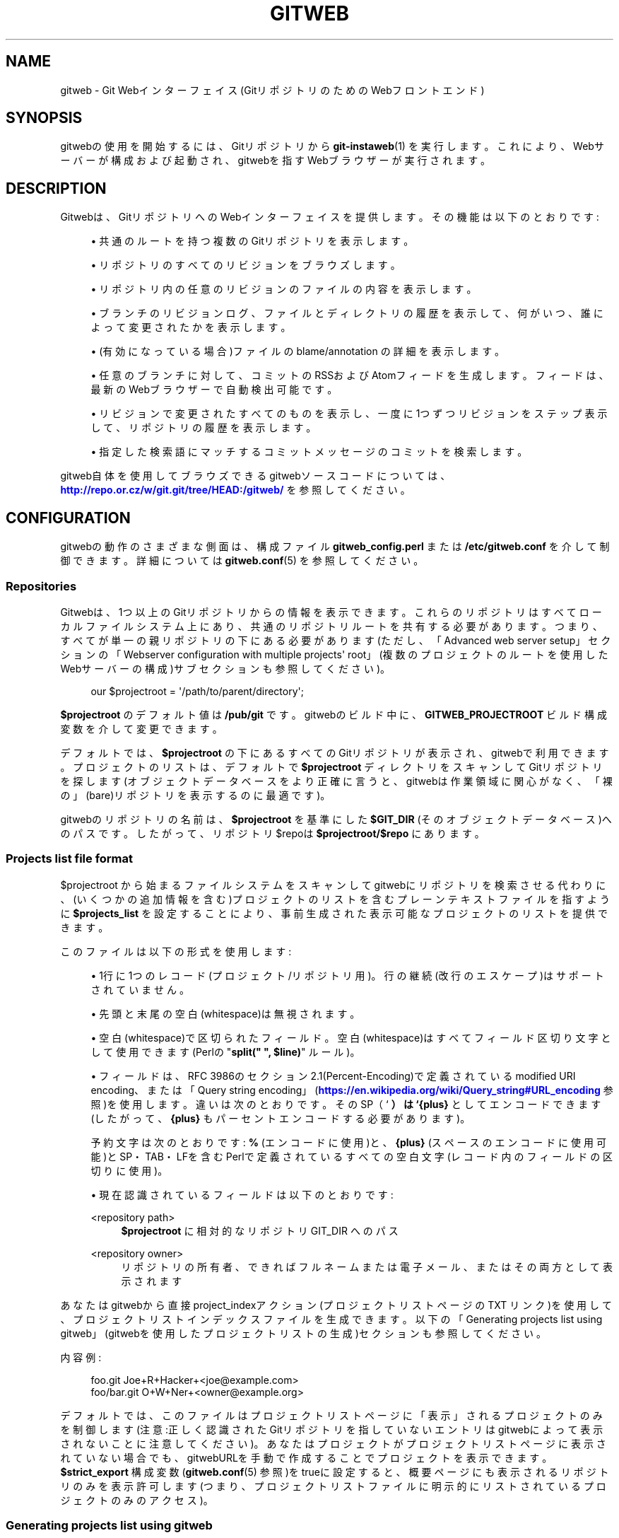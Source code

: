 '\" t
.\"     Title: gitweb
.\"    Author: [FIXME: author] [see http://docbook.sf.net/el/author]
.\" Generator: DocBook XSL Stylesheets v1.79.1 <http://docbook.sf.net/>
.\"      Date: 12/10/2022
.\"    Manual: Git Manual
.\"    Source: Git 2.38.0.rc1.238.g4f4d434dc6.dirty
.\"  Language: English
.\"
.TH "GITWEB" "1" "12/10/2022" "Git 2\&.38\&.0\&.rc1\&.238\&.g" "Git Manual"
.\" -----------------------------------------------------------------
.\" * Define some portability stuff
.\" -----------------------------------------------------------------
.\" ~~~~~~~~~~~~~~~~~~~~~~~~~~~~~~~~~~~~~~~~~~~~~~~~~~~~~~~~~~~~~~~~~
.\" http://bugs.debian.org/507673
.\" http://lists.gnu.org/archive/html/groff/2009-02/msg00013.html
.\" ~~~~~~~~~~~~~~~~~~~~~~~~~~~~~~~~~~~~~~~~~~~~~~~~~~~~~~~~~~~~~~~~~
.ie \n(.g .ds Aq \(aq
.el       .ds Aq '
.\" -----------------------------------------------------------------
.\" * set default formatting
.\" -----------------------------------------------------------------
.\" disable hyphenation
.nh
.\" disable justification (adjust text to left margin only)
.ad l
.\" -----------------------------------------------------------------
.\" * MAIN CONTENT STARTS HERE *
.\" -----------------------------------------------------------------
.SH "NAME"
gitweb \- Git Webインターフェイス(GitリポジトリのためのWebフロントエンド)
.SH "SYNOPSIS"
.sp
gitwebの使用を開始するには、Gitリポジトリから \fBgit-instaweb\fR(1) を実行します。これにより、Webサーバーが構成および起動され、gitwebを指すWebブラウザーが実行されます。
.SH "DESCRIPTION"
.sp
Gitwebは、GitリポジトリへのWebインターフェイスを提供します。その機能は以下のとおりです:
.sp
.RS 4
.ie n \{\
\h'-04'\(bu\h'+03'\c
.\}
.el \{\
.sp -1
.IP \(bu 2.3
.\}
共通のルートを持つ複数のGitリポジトリを表示します。
.RE
.sp
.RS 4
.ie n \{\
\h'-04'\(bu\h'+03'\c
.\}
.el \{\
.sp -1
.IP \(bu 2.3
.\}
リポジトリのすべてのリビジョンをブラウズします。
.RE
.sp
.RS 4
.ie n \{\
\h'-04'\(bu\h'+03'\c
.\}
.el \{\
.sp -1
.IP \(bu 2.3
.\}
リポジトリ内の任意のリビジョンのファイルの内容を表示します。
.RE
.sp
.RS 4
.ie n \{\
\h'-04'\(bu\h'+03'\c
.\}
.el \{\
.sp -1
.IP \(bu 2.3
.\}
ブランチのリビジョンログ、ファイルとディレクトリの履歴を表示して、何がいつ、誰によって変更されたかを表示します。
.RE
.sp
.RS 4
.ie n \{\
\h'-04'\(bu\h'+03'\c
.\}
.el \{\
.sp -1
.IP \(bu 2.3
.\}
(有効になっている場合)ファイルの blame/annotation の詳細を表示します。
.RE
.sp
.RS 4
.ie n \{\
\h'-04'\(bu\h'+03'\c
.\}
.el \{\
.sp -1
.IP \(bu 2.3
.\}
任意のブランチに対して、コミットのRSSおよびAtomフィードを生成します。フィードは、最新のWebブラウザーで自動検出可能です。
.RE
.sp
.RS 4
.ie n \{\
\h'-04'\(bu\h'+03'\c
.\}
.el \{\
.sp -1
.IP \(bu 2.3
.\}
リビジョンで変更されたすべてのものを表示し、一度に1つずつリビジョンをステップ表示して、リポジトリの履歴を表示します。
.RE
.sp
.RS 4
.ie n \{\
\h'-04'\(bu\h'+03'\c
.\}
.el \{\
.sp -1
.IP \(bu 2.3
.\}
指定した検索語にマッチするコミットメッセージのコミットを検索します。
.RE
.sp
gitweb自体を使用してブラウズできるgitwebソースコードについては、 \m[blue]\fBhttp://repo\&.or\&.cz/w/git\&.git/tree/HEAD:/gitweb/\fR\m[] を参照してください。
.SH "CONFIGURATION"
.sp
gitwebの動作のさまざまな側面は、構成ファイル \fBgitweb_config\&.perl\fR または \fB/etc/gitweb\&.conf\fR を介して制御できます。詳細については \fBgitweb.conf\fR(5) を参照してください。
.SS "Repositories"
.sp
Gitwebは、1つ以上のGitリポジトリからの情報を表示できます。 これらのリポジトリはすべてローカルファイルシステム上にあり、共通のリポジトリルートを共有する必要があります。つまり、すべてが単一の親リポジトリの下にある必要があります(ただし、「Advanced web server setup」セクションの「Webserver configuration with multiple projects\*(Aq root」(複数のプロジェクトのルートを使用したWebサーバーの構成)サブセクションも参照してください)。
.sp
.if n \{\
.RS 4
.\}
.nf
our $projectroot = \*(Aq/path/to/parent/directory\*(Aq;
.fi
.if n \{\
.RE
.\}
.sp
.sp
\fB$projectroot\fR のデフォルト値は \fB/pub/git\fR です。 gitwebのビルド中に、\fBGITWEB_PROJECTROOT\fR ビルド構成変数を介して変更できます。
.sp
デフォルトでは、 \fB$projectroot\fR の下にあるすべてのGitリポジトリが表示され、gitwebで利用できます。 プロジェクトのリストは、デフォルトで \fB$projectroot\fR ディレクトリをスキャンしてGitリポジトリを探します(オブジェクトデータベースをより正確に言うと、gitwebは作業領域に関心がなく、「裸の」(bare)リポジトリを表示するのに最適です)。
.sp
gitwebのリポジトリの名前は、\fB$projectroot\fR を基準にした \fB$GIT_DIR\fR (そのオブジェクトデータベース)へのパスです。 したがって、リポジトリ $repoは \fB$projectroot/$repo\fR にあります。
.SS "Projects list file format"
.sp
$projectroot から始まるファイルシステムをスキャンしてgitwebにリポジトリを検索させる代わりに、(いくつかの追加情報を含む)プロジェクトのリストを含むプレーンテキストファイルを指すように \fB$projects_list\fR を設定することにより、事前生成された表示可能なプロジェクトのリストを提供できます。
.sp
このファイルは以下の形式を使用します:
.sp
.RS 4
.ie n \{\
\h'-04'\(bu\h'+03'\c
.\}
.el \{\
.sp -1
.IP \(bu 2.3
.\}
1行に1つのレコード(プロジェクト/リポジトリ用)。行の継続(改行のエスケープ)はサポートされていません。
.RE
.sp
.RS 4
.ie n \{\
\h'-04'\(bu\h'+03'\c
.\}
.el \{\
.sp -1
.IP \(bu 2.3
.\}
先頭と末尾の空白(whitespace)は無視されます。
.RE
.sp
.RS 4
.ie n \{\
\h'-04'\(bu\h'+03'\c
.\}
.el \{\
.sp -1
.IP \(bu 2.3
.\}
空白(whitespace)で区切られたフィールド。 空白(whitespace)はすべてフィールド区切り文字として使用できます(Perlの "\fBsplit(" ", $line)\fR" ルール)。
.RE
.sp
.RS 4
.ie n \{\
\h'-04'\(bu\h'+03'\c
.\}
.el \{\
.sp -1
.IP \(bu 2.3
.\}
フィールドは、RFC 3986のセクション2\&.1(Percent\-Encoding)で定義されているmodified URI encoding、または「Query string encoding」(\m[blue]\fBhttps://en\&.wikipedia\&.org/wiki/Query_string#URL_encoding\fR\m[]
参照)を使用します。違いは次のとおりです。 そのSP（`
\fB）は `{plus}\fR
としてエンコードできます(したがって、
\fB{plus}\fR
もパーセントエンコードする必要があります)。
.sp
予約文字は次のとおりです:
\fB%\fR
(エンコードに使用)と、
\fB{plus}\fR
(スペースのエンコードに使用可能)と SP・TAB・LFを含むPerlで定義されているすべての空白文字(レコード内のフィールドの区切りに使用)。
.RE
.sp
.RS 4
.ie n \{\
\h'-04'\(bu\h'+03'\c
.\}
.el \{\
.sp -1
.IP \(bu 2.3
.\}
現在認識されているフィールドは以下のとおりです:
.PP
<repository path>
.RS 4
\fB$projectroot\fR
に相対的なリポジトリ GIT_DIR へのパス
.RE
.PP
<repository owner>
.RS 4
リポジトリの所有者、できればフルネームまたは電子メール、またはその両方として表示されます
.RE
.RE
.sp
あなたはgitwebから直接project_indexアクション(プロジェクトリストページの TXT リンク)を使用して、プロジェクトリストインデックスファイルを生成できます。 以下の「Generating projects list using gitweb」(gitwebを使用したプロジェクトリストの生成)セクションも参照してください。
.sp
内容例:
.sp
.if n \{\
.RS 4
.\}
.nf
foo\&.git       Joe+R+Hacker+<joe@example\&.com>
foo/bar\&.git   O+W+Ner+<owner@example\&.org>
.fi
.if n \{\
.RE
.\}
.sp
.sp
デフォルトでは、このファイルはプロジェクトリストページに「表示」されるプロジェクトのみを制御します(注意:正しく認識されたGitリポジトリを指していないエントリはgitwebによって表示されないことに注意してください)。あなたはプロジェクトがプロジェクトリストページに表示されていない場合でも、gitwebURLを手動で作成することでプロジェクトを表示できます。 \fB$strict_export\fR 構成変数(\fBgitweb.conf\fR(5) 参照)をtrueに設定すると、概要ページにも表示されるリポジトリのみを表示許可します(つまり、プロジェクトリストファイルに明示的にリストされているプロジェクトのみのアクセス)。
.SS "Generating projects list using gitweb"
.sp
私達はGITWEB_CONFIGにはデフォルトのMakefile値、つまり「gitweb_config\&.perl」があると想定しています。 \fBgitweb_make_index\&.perl\fR ファイルに以下を入れてください:
.sp
.if n \{\
.RS 4
.\}
.nf
read_config_file("gitweb_config\&.perl");
$projects_list = $projectroot;
.fi
.if n \{\
.RE
.\}
.sp
.sp
次に、以下のスクリプトを作成して、GITWEB_LISTビルド構成変数(またはgitweb構成の \fB$projects_list\fR 変数)に適した形式でプロジェクトのリストを取得します。
.sp
.if n \{\
.RS 4
.\}
.nf
#!/bin/sh

export GITWEB_CONFIG="gitweb_make_index\&.perl"
export GATEWAY_INTERFACE="CGI/1\&.1"
export HTTP_ACCEPT="*/*"
export REQUEST_METHOD="GET"
export QUERY_STRING="a=project_index"

perl \-\- /var/www/cgi\-bin/gitweb\&.cgi
.fi
.if n \{\
.RE
.\}
.sp
.sp
このスクリプトを実行し、その出力をファイルに保存します。このファイルは、プロジェクトリストファイルとして使用できます。つまり \fB$projects_list\fR にそのファイル名を設定できます。
.SS "Controlling access to Git repositories"
.sp
デフォルトでは、 \fB$projectroot\fR の下にあるすべてのGitリポジトリが表示され、gitwebで利用できます。 ただし、あなたはgitwebがリポジトリへのアクセスを制御する方法を構成できます。
.sp
.RS 4
.ie n \{\
\h'-04'\(bu\h'+03'\c
.\}
.el \{\
.sp -1
.IP \(bu 2.3
.\}
「Projects list file format」のセクションで説明したように、プロジェクトリストファイルにリポジトリを選択的に含め、それを指すように
\fB$ projects_list\fR
gitweb構成変数を設定することにより、どのプロジェクトを「表示」するかを制御できます。
\fB$strict_export\fR
を設定すると、プロジェクトリストファイルを使用して、「利用可能な」リポジトリを制御することもできます。
.RE
.sp
.RS 4
.ie n \{\
\h'-04'\(bu\h'+03'\c
.\}
.el \{\
.sp -1
.IP \(bu 2.3
.\}
あなたはgitweb構成ファイルの
\fB$export_ok\fR
変数を使用して、明示的にエクスポートされたリポジトリのみを一覧表示して表示できるようにgitwebを構成できます。
\fBgitweb.conf\fR(5)
のmanpageを参照してください。 trueと評価された場合、gitwebは、
\fB$export_ok\fR
を評価したファイル名のファイルがオブジェクトデータベースに存在する場合にのみリポジトリを表示します(つまりディレクトリに
\fB$export_ok\fR
を評価した値のファイル名のマジックファイルがある場合)。
.sp
たとえば、
\fBgit-daemon\fR(1)は、デフォルトで(\fB\-\-export\-all\fR
オプションが使用されていない限り)、
\fBgit\-daemon\-export\-ok\fR
ファイルを持つリポジトリに対してのみプルを許可します。以下のように追加します
.sp
.if n \{\
.RS 4
.\}
.nf
our $export_ok = "git\-daemon\-export\-ok";
.fi
.if n \{\
.RE
.\}
.sp
こうすると、gitwebを表示し、
\fBgit://\fR
プロトコルを介してフェッチできるリポジトリへのアクセスのみを許可します。
.RE
.sp
.RS 4
.ie n \{\
\h'-04'\(bu\h'+03'\c
.\}
.el \{\
.sp -1
.IP \(bu 2.3
.\}
最後に、リポジトリごとに呼び出される任意のperlサブルーチンを指定して、リポジトリをエクスポートできるかどうかを判断することができます。サブルーチンは、プロジェクト(リポジトリ)への絶対パスを唯一のパラメータ(つまり、
\fB$projectroot/$ project\fR
)として受け取ります。
.sp
たとえば、mod_perlを使用してスクリプトを実行し、リポジトリにバカHTTPプロトコル認証(dumb HTTP protocol authentication)を構成している場合、以下のフックを使用して、ユーザーがファイルの読み取りを許可されている場合にのみアクセスを許可できます。
.sp
.if n \{\
.RS 4
.\}
.nf
$export_auth_hook = sub {
        use Apache2::SubRequest ();
        use Apache2::Const \-compile => qw(HTTP_OK);
        my $path = "$_[0]/HEAD";
        my $r    = Apache2::RequestUtil\->request;
        my $sub  = $r\->lookup_file($path);
        return $sub\->filename eq $path
            && $sub\->status == Apache2::Const::HTTP_OK;
};
.fi
.if n \{\
.RE
.\}
.sp
.RE
.SS "Per\-repository gitweb configuration"
.sp
gitwebに表示される個々のリポジトリを構成するには、Gitリポジトリの \fBGIT_DIR\fR にファイルを作成するか、リポジトリ構成変数を設定します( \fBGIT_DIR/config\fR で。 \fBgit-config\fR(1) 参照)。
.sp
あなたはリポジトリ内で以下のファイルを使用できます:
.PP
README\&.html
.RS 4
gitwebプロジェクトの「summary」ページの
\fB<div>\fR
ブロック要素内にインクルードされるhtmlファイル(HTMLブロック)。プロジェクトのより長い説明、リンクの提供(たとえば、プロジェクトのホームページへ)などに使用できます。これは、XSS防止がオフの場合にのみ認識されます(\fB$prevent_xss\fR
はfalseです。
\fBgitweb.conf\fR(5)
参照)。XSS防止がオンになっているときにREADMEを安全に含める方法は、将来的には解決される可能性があります。
.RE
.PP
description (または \fBgitweb\&.description\fR)
.RS 4
短いプロジェクトの(リポジトリの)1行説明(プロジェクトリストページでは
\fB$ projects_list_description_width\fR
に長さをつめます。デフォルトでは25文字です。
\fBgitweb.conf\fR(5)
参照)。プレーンテキストファイルです。 HTMLはエスケープされます。デフォルトで以下のように設定されています
.sp
.if n \{\
.RS 4
.\}
.nf
Unnamed repository; edit this file to name it for gitweb\&.
.fi
.if n \{\
.RE
.\}
.sp
リポジトリ作成中にテンプレートから引用されます。テンプレートは通常は
\fB/usr/share/git\-core/templates/\fR
にインストールされます。
\fBgitweb\&.description\fR
リポジトリ構成変数を使用できますが、ファイルが優先されます。
.RE
.PP
category (または \fBgitweb\&.category\fR)
.RS 4
プロジェクトの単一行カテゴリ。
\fB$projects_list_group_categories\fR
が有効になっている場合にプロジェクトをグループ化するために使用されます。(ファイルと構成変数が設定されていない)デフォルトでは、分類されていないプロジェクトは
\fB$project_list_default_category\fR
カテゴリに入れられます。
\fBgitweb\&.category\fR
リポジトリ構成変数を使用できますが、ファイルが優先されます。
.sp
構成変数`$projects_list_group_categories` と
\fB$project_list_default_category\fR
は
\fBgitweb.conf\fR(5)
で説明されています。
.RE
.PP
cloneurl (または 複数値変数の \fBgitweb\&.url\fR)
.RS 4
1行に1つずつ、リポジトリURL(クローンとフェッチに使用)を含むファイル。プロジェクトの概要ページに表示されます。そのために複数値の
\fBgitweb\&.url\fR
リポジトリ設定変数を使用できますが、ファイルが優先されます。
.sp
これは、グローバルプレフィックスベースの
\fB@git_base_url_list\fR
gitweb 設定変数をリポジトリ毎用に拡張/改造したものです(\fBgitweb.conf\fR(5)
参照)。
.RE
.PP
gitweb\&.owner
.RS 4
\fBgitweb\&.owner\fR
リポジトリ設定変数を使用して、リポジトリの所有者を設定できます。 プロジェクトリストと概要ページに表示されます。
.sp
これが設定されていない場合、
\fB$projects_list\fR
が設定されていなければ(unset)、(gitweb は
\fB$projectroot\fR
をスキャンしてリポジトリを探し、)ファイルシステムディレクトリの所有者(GECOSフィールド、つまり「getpwuid(3)」の実名フィールド経由)が使用されます。
\fB$projects_list\fR
がリポジトリのリストを含むファイルを指している場合、プロジェクト所有者はデフォルトで、指定されたリポジトリのこのファイルの値になります。
.RE
.PP
various \fBgitweb\&.*\fR config variables (in config)
.RS 4
詳細なリストと説明については、
\fB%feature\fR
ハッシュ(連想配列)の説明をお読みください。
\fBgitweb.conf\fR(5)
の「Configuring gitweb features」(gitweb機能の構成)セクションも参照してください。
.RE
.SH "ACTIONS, AND URLS"
.sp
gitwebは、path_info (コンポーネント)ベースのURLを使用することも、クエリパラメーターを介して必要なすべての情報を渡すこともできます。一般的なgitweb URLは、次の以下の5つのコンポーネントに分類されます:
.sp
.if n \{\
.RS 4
.\}
.nf
\&.\&.\&./gitweb\&.cgi/<repo>/<action>/<revision>:/<path>?<arguments>
.fi
.if n \{\
.RE
.\}
.sp

.PP
repo
.RS 4
アクションが実行されるリポジトリ。
.sp
利用可能なすべてのプロジェクトをリストするアクションを除く、すべてのアクションには、どのような形式でも、このパラメーターが必要です。
.RE
.PP
action
.RS 4
実行されるアクション。 デフォルトは、リポジトリが設定されていない場合は
\fBprojects_list\fR
、それ以外の場合は
\fBsummary\fR
です。
.RE
.PP
revision
.RS 4
表示されるリビジョン。デフォルトはHEADです。
.RE
.PP
path
.RS 4
それを必要とするアクション用の、アクションが実行される <repository> 内のパス。
.RE
.PP
arguments
.RS 4
アクションの振る舞いを制御する任意の引数。
.RE
.sp
一部のアクションでは、2つのリビジョン、場合によっては2つのパス名を指定する必要があります。最も一般的な形式では、このようなpath_info(コンポーネント)ベースの gitweb URL では以下のようになります:
.sp
.if n \{\
.RS 4
.\}
.nf
\&.\&.\&./gitweb\&.cgi/<repo>/<action>/<revision_from>:/<path_from>\&.\&.<revision_to>:/<path_to>?<arguments>
.fi
.if n \{\
.RE
.\}
.sp
.sp
各アクションはサブルーチンとして実装され、%actions ハッシュ(連想配列)に存在する必要があります。一部のアクションはデフォルトで無効になっており、機能メカニズムを介してオンにする必要があります。たとえば、 \fBblame\fR ビューを有効にするには、gitweb構成ファイルに以下を追加します:
.sp
.if n \{\
.RS 4
.\}
.nf
$feature{\*(Aqblame\*(Aq}{\*(Aqdefault\*(Aq} = [1];
.fi
.if n \{\
.RE
.\}
.sp
.SS "Actions:"
.sp
標準のアクションは以下のとおりです:
.PP
project_list
.RS 4
利用可能なGitリポジトリを一覧表示します。 URLにリポジトリが指定されていない場合、これがデフォルトのコマンドです。
.RE
.PP
summary
.RS 4
指定されたリポジトリに関する要約を表示します。 これは、URLにアクションが指定されておらず、リポジトリのみが指定されている場合のデフォルトのコマンドです。
.RE
.PP
heads, remotes
.RS 4
特定のリポジトリ内の、すべてのローカル、またはすべてのリモート追跡ブランチを一覧表示します。
.sp
後者は、構成されていない限り、デフォルトでは使用できません。
.RE
.PP
tags
.RS 4
指定のリポジトリ内のすべてのタグ(軽量および注釈付き)を一覧表示します。
.RE
.PP
blob, tree
.RS 4
指定のリポジトリパス内のファイルとディレクトリの指定のリビジョンを表示します。これは、URLにアクションが指定されておらず、パスが指定されている場合のデフォルトのコマンドです。
.RE
.PP
blob_plain
.RS 4
指定されたリポジトリ内の指定されたパスとリビジョンのファイルの生データを返します。このアクションへのリンクは
\fBraw\fR
とマークされています。
.RE
.PP
blobdiff
.RS 4
同一ファイルの2つのリビジョンの間の違いを示します。
.RE
.PP
blame, blame_incremental
.RS 4
ファイルのblame(注釈とも呼ばれる)情報を表示します。行ごとに、その行が最後に変更されたリビジョンと、変更をコミットしたユーザーが表示されます。(設定されている場合は、JavaScriptが有効なときに自動的に使用される、)インクリメンタルバージョンは、Ajaxを使用して、指定されたファイルのコンテンツにblame情報をインクリメンタルに追加します。
.sp
このアクションは、パフォーマンス上の理由からデフォルトでは無効になっています。
.RE
.PP
commit, commitdiff
.RS 4
リポジトリ内の特定のコミットに関する情報を表示します。
\fBcommit\fR
ビューにはコミットに関する情報がより詳細に表示され、
\fBcommitdiff\fR
アクションには特定のコミットの変更セットが表示されます。
.RE
.PP
patch
.RS 4
\fBgit-am\fR(1)
で適用するのに適した、プレーンテキストのメール形式でコミットを返します。
.RE
.PP
tag
.RS 4
特定の注釈付きタグ(タグオブジェクト)を表示します。
.RE
.PP
log, shortlog
.RS 4
(特定のリビジョンから開始の)特定のブランチのログ情報(コミットメッセージまたはコミット件名)を表示します。
.sp
shortlogビューはよりコンパクトです。1行に1つのコミットが表示されます。
.RE
.PP
history
.RS 4
指定されたリビジョンから開始して、指定されたリポジトリパス内のファイルまたはディレクトリの履歴を表示します(デフォルトはHEAD、つまりデフォルトのブランチ)。
.sp
このビューは「shortlog」ビューに似ています。
.RE
.PP
rss, atom
.RS 4
リポジトリへの変更のRSS(またはAtom)フィードを生成します。
.RE
.SH "WEBSERVER CONFIGURATION"
.sp
このセクションでは、gitwebを実行するようにいくつかの一般的なWebサーバーを構成する方法について説明します。いずれの場合も、例の \fB/path/to/gitweb\fR は、インストールしたgitwebを実行したディレクトリであり、 \fBgitweb_config\&.perl\fR を含んでいます。
.sp
あなたが、以下にリストされていない Web サーバーを gitweb 用に構成した場合は、将来のリリースに含めることができるように、ぜひ手順を送ってください。
.SS "Apache as CGI"
.sp
Apacheは、gitwebがインストールされているディレクトリでCGIスクリプトをサポートするように設定する必要があります。 それが \fB/var/www/cgi\-bin\fR ディレクトリであると仮定しましょう。
.sp
.if n \{\
.RS 4
.\}
.nf
ScriptAlias /cgi\-bin/ "/var/www/cgi\-bin/"

<Directory "/var/www/cgi\-bin">
    Options Indexes FollowSymlinks ExecCGI
    AllowOverride None
    Order allow,deny
    Allow from all
</Directory>
.fi
.if n \{\
.RE
.\}
.sp
.sp
この構成では、リポジトリをブラウズするためのフルパスは以下のようになります:
.sp
.if n \{\
.RS 4
.\}
.nf
http://server/cgi\-bin/gitweb\&.cgi
.fi
.if n \{\
.RE
.\}
.SS "Apache with mod_perl, via ModPerl::Registry"
.sp
あなたはgitwebでmod_perlを使用できます。このサポートを有効にするには、mod_perl 1\&.xの場合は Apache::Registry をインストールする必要があり、また、 mod_perl 2\&.x の場合は ModPerl::Registry をインストールする必要があります。
.sp
gitwebが \fB/var/www/perl\fR にインストールされていると仮定すると、以下のApache構成(mod_perl 2\&.xの場合)が適切です。
.sp
.if n \{\
.RS 4
.\}
.nf
Alias /perl "/var/www/perl"

<Directory "/var/www/perl">
    SetHandler perl\-script
    PerlResponseHandler ModPerl::Registry
    PerlOptions +ParseHeaders
    Options Indexes FollowSymlinks +ExecCGI
    AllowOverride None
    Order allow,deny
    Allow from all
</Directory>
.fi
.if n \{\
.RE
.\}
.sp
.sp
この構成では、リポジトリをブラウズするためのフルパスは以下のようになります:
.sp
.if n \{\
.RS 4
.\}
.nf
http://server/perl/gitweb\&.cgi
.fi
.if n \{\
.RE
.\}
.SS "Apache with FastCGI"
.sp
GitwebはApache＋FastCGIで動作します。 まず、 gitweb\&.cgiの名前を変更するか、コピーするか、シンボリックリンクして gitweb\&.fcgi にする必要があります。gitwebが \fB/usr/share/gitweb\fR ディレクトリにインストールされていると仮定しましょう。以下のApache構成が適しています(スマン。これれはテストされていません！)
.sp
.if n \{\
.RS 4
.\}
.nf
FastCgiServer /usr/share/gitweb/gitweb\&.cgi
ScriptAlias /gitweb /usr/share/gitweb/gitweb\&.cgi

Alias /gitweb/static /usr/share/gitweb/static
<Directory /usr/share/gitweb/static>
    SetHandler default\-handler
</Directory>
.fi
.if n \{\
.RE
.\}
.sp
.sp
この構成では、リポジトリをブラウズするためのフルパスは以下のようになります:
.sp
.if n \{\
.RS 4
.\}
.nf
http://server/gitweb
.fi
.if n \{\
.RE
.\}
.SH "ADVANCED WEB SERVER SETUP"
.sp
これらの例はすべてリクエストの書き換えを使用しており、 \fBmod_rewrite\fR (または同等のもの。以下の例はApache用に記述されています)が必要です。
.SS "Single URL for gitweb and for fetching"
.sp
gitwebと あなたの \fBhttp://\fR リポジトリの両方に1つのURLが必要な場合は、以下のようにApacheを構成できます:
.sp
.if n \{\
.RS 4
.\}
.nf
<VirtualHost *:80>
    ServerName    git\&.example\&.org
    DocumentRoot  /pub/git
    SetEnv        GITWEB_CONFIG   /etc/gitweb\&.conf

    # turning on mod rewrite
    RewriteEngine on

    # make the front page an internal rewrite to the gitweb script
    RewriteRule ^/$  /cgi\-bin/gitweb\&.cgi

    # make access for "dumb clients" work
    RewriteRule ^/(\&.*\e\&.git/(?!/?(HEAD|info|objects|refs))\&.*)?$ \e
                /cgi\-bin/gitweb\&.cgi%{REQUEST_URI}  [L,PT]
</VirtualHost>
.fi
.if n \{\
.RE
.\}
.sp
.sp
上記の構成では、あなたのパブリックリポジトリが \fB/pub/git\fR 下にあり、クローン可能なGit URLとブラウズ可能なgitwebインターフェイスの両方として \fBhttp://git\&.domain\&.org/dir\-under\-pub\-git\fR としてサービス提供することを想定しています。あなたの \fBgit-daemon\fR(1) を \fB\-\-base\-path=/pub/git \-\-export\-all\fR を伴って開始すると、まったく同じパスで \fBgit://\fR URLを使用することもできます。
.sp
環境変数 \fBGITWEB_CONFIG\fR を設定すると、名前付きファイル(つまり、この例では \fB/etc/gitweb\&.conf\fR)をgitwebの構成として使用するようにgitwebに指示します。 上記の例では、実際には必要ありません。構成ファイルが組み込み(gitwebのコンパイル中) や \fBgitweb_config\&.perl\fR や \fB/etc/gitweb\&.conf\fR とは異なる場所にある場合にのみ必要です。 詳細、特に優先順位ルールに関する情報については、 \fBgitweb.conf\fR(5) を参照してください。
.sp
あなたが例の書き換えルールを使用する場合は、gitweb構成ファイル(以下の例の \fB/etc/gitweb\&.conf\fR)に以下のようなものも必要になる場合があります:
.sp
.if n \{\
.RS 4
.\}
.nf
@stylesheets = ("/some/absolute/path/gitweb\&.css");
$my_uri    = "/";
$home_link = "/";
$per_request_config = 1;
.fi
.if n \{\
.RE
.\}
.sp
.sp
今どきでは、gitwebは必要に応じて、(相対リンクのベースURIを設定するために、)HTMLベースタグを作成する必要があるため、自動的に機能するはずです。
.SS "Webserver configuration with multiple projects\*(Aq root"
.sp
あなたが複数のプロジェクトルートでgitwebを使用する場合は、以下の方法でApache仮想ホストとgitweb構成ファイルを編集できます。
.sp
(Apache構成ファイル内の)仮想ホスト構成は以下のようになります:
.sp
.if n \{\
.RS 4
.\}
.nf
<VirtualHost *:80>
    ServerName    git\&.example\&.org
    DocumentRoot  /pub/git
    SetEnv        GITWEB_CONFIG  /etc/gitweb\&.conf

    # turning on mod rewrite
    RewriteEngine on

    # make the front page an internal rewrite to the gitweb script
    RewriteRule ^/$  /cgi\-bin/gitweb\&.cgi  [QSA,L,PT]

    # look for a public_git directory in unix users\*(Aq home
    # http://git\&.example\&.org/~<user>/
    RewriteRule ^/\e~([^\e/]+)(/|/gitweb\&.cgi)?$   /cgi\-bin/gitweb\&.cgi \e
                [QSA,E=GITWEB_PROJECTROOT:/home/$1/public_git/,L,PT]

    # http://git\&.example\&.org/+<user>/
    #RewriteRule ^/\e+([^\e/]+)(/|/gitweb\&.cgi)?$  /cgi\-bin/gitweb\&.cgi \e
                 [QSA,E=GITWEB_PROJECTROOT:/home/$1/public_git/,L,PT]

    # http://git\&.example\&.org/user/<user>/
    #RewriteRule ^/user/([^\e/]+)/(gitweb\&.cgi)?$ /cgi\-bin/gitweb\&.cgi \e
                 [QSA,E=GITWEB_PROJECTROOT:/home/$1/public_git/,L,PT]

    # defined list of project roots
    RewriteRule ^/scm(/|/gitweb\&.cgi)?$ /cgi\-bin/gitweb\&.cgi \e
                [QSA,E=GITWEB_PROJECTROOT:/pub/scm/,L,PT]
    RewriteRule ^/var(/|/gitweb\&.cgi)?$ /cgi\-bin/gitweb\&.cgi \e
                [QSA,E=GITWEB_PROJECTROOT:/var/git/,L,PT]

    # make access for "dumb clients" work
    RewriteRule ^/(\&.*\e\&.git/(?!/?(HEAD|info|objects|refs))\&.*)?$ \e
                /cgi\-bin/gitweb\&.cgi%{REQUEST_URI}  [L,PT]
</VirtualHost>
.fi
.if n \{\
.RE
.\}
.sp
.sp
ここで、実際のプロジェクトルートはWebサーバーから \fBGITWEB_PROJECT_ROOT\fR 環境変数を介してgitwebに渡されるため、gitweb構成ファイル(上記の例では \fB/etc/gitweb\&.conf\fR)に以下の行を入れる必要があります:
.sp
.if n \{\
.RS 4
.\}
.nf
$projectroot = $ENV{\*(AqGITWEB_PROJECTROOT\*(Aq} || "/pub/git";
.fi
.if n \{\
.RE
.\}
.sp
.sp
\fBNote\fR これはリクエストごとに設定する必要があるため、 \fB$ per_request_config\fR はfalseであるか、 上記を \fB$per_request_config\fR によって参照されるコードに含める必要があります。
.sp
これらの構成により、2つのことが可能になります。 まず、サーバーの各UNIXユーザー(\fB<user>\fR)は、 \fB~/public_git/\fR にある gitweb Gitリポジトリを以下のURLで参照できます:
.sp
.if n \{\
.RS 4
.\}
.nf
http://git\&.example\&.org/~<user>/
.fi
.if n \{\
.RE
.\}
.sp
あなたがサーバーでこの機能を使用したくない場合は、2番目の書き換えルールを削除してください。
.sp
仮想ホストですでに \fBmod_userdir\fR を使用している場合、または最初の文字として `~` を使用したくない場合は、2番目の書き換えルールをコメント化または削除し、必要に応じてそれ以降のいずれかをコメント化解除します。
.sp
次に、 \fB/pub/scm/\fR と \fB/var/git/\fR にあるリポジトリには、 \fBhttp://git\&.example\&.org/scm/\fR と \fBhttp://git\&.example\&.org/var/\fR からアクセスできます。3番目や4番目のような書き換えルールを追加することで、必要な数のプロジェクトルートを追加できます。
.SS "PATH_INFO usage"
.sp
あなたがgitwebでPATH_INFOの使用を有効にするには以下のようにします
.sp
.if n \{\
.RS 4
.\}
.nf
$feature{\*(Aqpathinfo\*(Aq}{\*(Aqdefault\*(Aq} = [1];
.fi
.if n \{\
.RE
.\}
.sp
.sp
あなたのgitweb構成ファイルで、あなたのサーバーが以下の形式のURLを消費および生成するようにサーバーを設定することができます
.sp
.if n \{\
.RS 4
.\}
.nf
http://git\&.example\&.com/project\&.git/shortlog/sometag
.fi
.if n \{\
.RE
.\}
.sp
つまり、以下のような構成を使用して、 \fBgitweb\&.cgi\fR 部分を使用しません。この構成では、 \fB/var/www/gitweb\fR がWebサーバーのDocumentRootであり、gitweb\&.cgiスクリプトと補完的な静的ファイル(スタイルシート、favicon、JavaScript)が含まれていることを前提としています:
.sp
.if n \{\
.RS 4
.\}
.nf
<VirtualHost *:80>
        ServerAlias git\&.example\&.com

        DocumentRoot /var/www/gitweb

        <Directory /var/www/gitweb>
                Options ExecCGI
                AddHandler cgi\-script cgi

                DirectoryIndex gitweb\&.cgi

                RewriteEngine On
                RewriteCond %{REQUEST_FILENAME} !\-f
                RewriteCond %{REQUEST_FILENAME} !\-d
                RewriteRule ^\&.* /gitweb\&.cgi/$0 [L,PT]
        </Directory>
</VirtualHost>
.fi
.if n \{\
.RE
.\}
.sp
.sp
書き換えルールは、既存の静的ファイルが適切に提供されることを保証しますが、他のURLはPATH_INFOパラメーターとしてgitwebに渡されます。
.sp
\fB注意\fR この場合、 \fB@stylesheets\fR と \fB$my_uri\fR と \fB$home_link\fR の特別な設定は必要ありません。 ただし、あなたのプロジェクトの \&.git ディレクトリへの「ダムクライアント」(dumb client)アクセスは失われます (「Single URL for gitweb and for fetching」セクションで説明されています)。 後者の可能な回避策は次のとおりです。 つまり、あなたのプロジェクトのルートディレクトリ(例: \fB/pub/git\fR)に、 \&.git拡張子なしで名前を付けたプロジェクト(例: \fB/pub/git/project\&.git\fR の代わりに \fB/pub/git/project\fR)を作成し、Apacheを以下のように構成します:
.sp
.if n \{\
.RS 4
.\}
.nf
<VirtualHost *:80>
        ServerAlias git\&.example\&.com

        DocumentRoot /var/www/gitweb

        AliasMatch ^(/\&.*?)(\e\&.git)(/\&.*)?$ /pub/git$1$3
        <Directory /var/www/gitweb>
                Options ExecCGI
                AddHandler cgi\-script cgi

                DirectoryIndex gitweb\&.cgi

                RewriteEngine On
                RewriteCond %{REQUEST_FILENAME} !\-f
                RewriteCond %{REQUEST_FILENAME} !\-d
                RewriteRule ^\&.* /gitweb\&.cgi/$0 [L,PT]
        </Directory>
</VirtualHost>
.fi
.if n \{\
.RE
.\}
.sp
.sp
追加のAliasMatchにより、
.sp
.if n \{\
.RS 4
.\}
.nf
http://git\&.example\&.com/project\&.git
.fi
.if n \{\
.RE
.\}
.sp
これはプロジェクトのGitディレクトリへの生のアクセスを提供します(プロジェクトのクローンを作成できるようにします)。
.sp
.if n \{\
.RS 4
.\}
.nf
http://git\&.example\&.com/project
.fi
.if n \{\
.RE
.\}
.sp
これは人間に優しいgitwebアクセスを提供します。
.sp
この解決策100%安全ではありません。つまり、プロジェクトに \fBgit/\fR で始まる名前付きref(ブランチ、タグ)がある場合、以下のようなパスがあります
.sp
.if n \{\
.RS 4
.\}
.nf
http://git\&.example\&.com/project/command/abranch\&.\&.git/abranch
.fi
.if n \{\
.RE
.\}
.sp
これは404エラーで失敗します。
.SH "BUGS"
.sp
お手数ですが、メールの件名に「gitweb」を入れて、\m[blue]\fBバグや機能のリクエストをgit@vger\&.kernel\&.orgに報告してください\fR\m[]\&\s-2\u[1]\d\s+2。
.SH "SEE ALSO"
.sp
\fBgitweb.conf\fR(5), \fBgit-instaweb\fR(1)
.sp
\fBgitweb/README\fR, \fBgitweb/INSTALL\fR
.SH "GIT"
.sp
Part of the \fBgit\fR(1) suite
.SH "NOTES"
.IP " 1." 4
バグや機能のリクエストをgit@vger.kernel.orgに報告してください
.RS 4
\%mailto:バグや機能のリクエストをgit@vger.kernel.orgに報告してください
.RE
